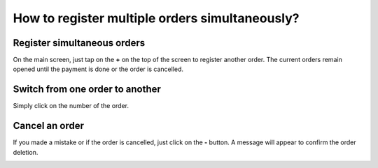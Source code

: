 ===============================================
How to register multiple orders simultaneously?
===============================================

Register simultaneous orders
============================

On the main screen, just tap on the **+** on the top of the screen to
register another order. The current orders remain opened until the
payment is done or the order is cancelled.

.. image:: media/multi_orders01.png
    :align: center

Switch from one order to another
================================

Simply click on the number of the order.

.. image:: media/multi_orders02.png
    :align: center

Cancel an order
===============

If you made a mistake or if the order is cancelled, just click on the **-**
button. A message will appear to confirm the order deletion.

.. image:: media/multi_orders03.png
    :align: center


.. seealso::
    * :doc:`../advanced/register`
    * :doc:`transfer`
